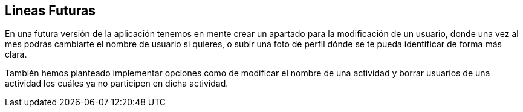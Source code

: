 == Lineas Futuras

En una futura versión de la aplicación tenemos en mente crear un apartado para la modificación de un usuario, donde una vez al mes podrás cambiarte el nombre de usuario si quieres, o subir una foto de perfil dónde se te pueda identificar de forma más clara.

También hemos planteado implementar opciones como de modificar el nombre de una actividad y borrar usuarios de una actividad los cuáles ya no participen en dicha actividad.